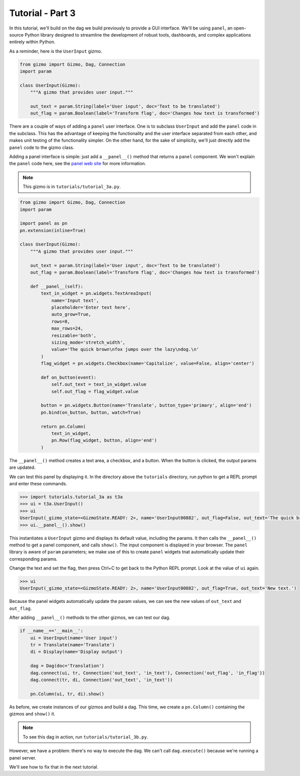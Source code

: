 Tutorial - Part 3
=================

In this tutorial, we'll build on the dag we build previously to provide
a GUI interface. We'll be using ``panel``, an open-source Python library
designed to streamline the development of robust tools, dashboards,
and complex applications entirely within Python.

As a reminder, here is the ``UserInput`` gizmo.

.. code-block:: python

    from gizmo import Gizmo, Dag, Connection
    import param

    class UserInput(Gizmo):
        """A gizmo that provides user input."""

        out_text = param.String(label='User input', doc='Text to be translated')
        out_flag = param.Boolean(label='Transform flag', doc='Changes how text is transformed')

There are a couple of ways of adding a ``panel`` user interface.
One is to subclass ``UserInput`` and add the ``panel`` code in the subclass.
This has the advantage of keeping the functionality and the user interface
separated from each other, and makes unit testing of the functionality simpler.
On the other hand, for the sake of simplicity, we'll just directly add
the ``panel`` code to the gizmo class.

Adding a panel interface is simple: just add a ``__panel__()`` method
that returns a ``panel`` component. We won't explain the ``panel`` code
here, see the `panel web site <https://panel.holoviz.org>`_ for more information.

.. note::

    This gizmo is in ``tutorials/tutorial_3a.py``.

.. code-block:: python

    from gizmo import Gizmo, Dag, Connection
    import param

    import panel as pn
    pn.extension(inline=True)

    class UserInput(Gizmo):
        """A gizmo that provides user input."""

        out_text = param.String(label='User input', doc='Text to be translated')
        out_flag = param.Boolean(label='Transform flag', doc='Changes how text is transformed')

        def __panel__(self):
            text_in_widget = pn.widgets.TextAreaInput(
                name='Input text',
                placeholder='Enter text here',
                auto_grow=True,
                rows=8,
                max_rows=24,
                resizable='both',
                sizing_mode='stretch_width',
                value='The quick brown\nfox jumps over the lazy\ndog.\n'
            )
            flag_widget = pn.widgets.Checkbox(name='Capitalize', value=False, align='center')

            def on_button(event):
                self.out_text = text_in_widget.value
                self.out_flag = flag_widget.value

            button = pn.widgets.Button(name='Translate', button_type='primary', align='end')
            pn.bind(on_button, button, watch=True)

            return pn.Column(
                text_in_widget,
                pn.Row(flag_widget, button, align='end')
            )

The ``__panel__()`` method creates a text area, a checkbox, and a button.
When the button is clicked, the output params are updated.

We can test this panel by displaying it. In the directory above the ``tutorials``
directory, run python to get a REPL prompt and enter these commands.

.. code-block:: python

    >>> import tutorials.tutorial_3a as t3a
    >>> ui = t3a.UserInput()
    >>> ui
    UserInput(_gizmo_state=<GizmoState.READY: 2>, name='UserInput00882', out_flag=False, out_text='The quick brown\nfox jumps over the lazy\ndog.\n\nThe end.')
    >>> ui.__panel__().show()

This instantiates a ``UserInput`` gizmo and displays its default value,
including the params. It then calls the ``__panel__()``
method to get a panel component, and calls ``show()``. The input component
is displayed in your browser. The ``panel`` library is aware of ``param`` parameters;
we make use of this to create ``panel`` widgets tnat automatically update
their corresponding params.

Change the text and set the flag, then press Ctrl+C to get back to
the Python REPL prompt. Look at the value of ``ui`` again.

.. code-block:: python

    >>> ui
    UserInput(_gizmo_state=<GizmoState.READY: 2>, name='UserInput00882', out_flag=True, out_text='New text.')

Because the panel widgets automatically update the param values, we can see the new values of ``out_text`` and ``out_flag``.

After adding ``__panel__()`` methods to the other gizmos, we can
test our dag.

.. code-block:: python

    if __name__=='__main__':
        ui = UserInput(name='User input')
        tr = Translate(name='Translate')
        di = Display(name='Display output')

        dag = Dag(doc='Translation')
        dag.connect(ui, tr, Connection('out_text', 'in_text'), Connection('out_flag', 'in_flag'))
        dag.connect(tr, di, Connection('out_text', 'in_text'))

        pn.Column(ui, tr, di).show()

As before, we create instances of our gizmos and build a dag.
This time, we create a ``pn.Column()`` containing the gizmos and
``show()`` it.

.. note::

    To see this dag in action, run ``tutorials/tutorial_3b.py``.

However, we have a problem: there's no way to execute the dag.
We can't call ``dag.execute()`` because we're running a panel server.

We'll see how to fix that in the next tutorial.